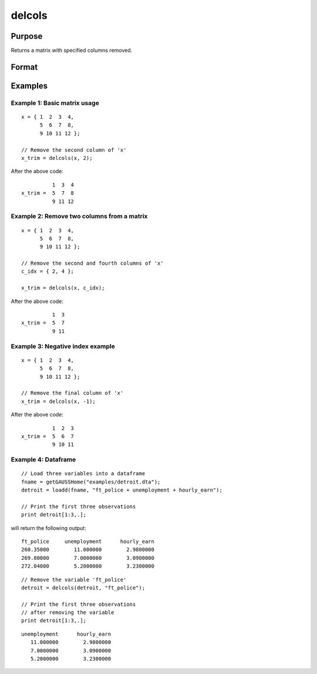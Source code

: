 
delcols
==============================================

Purpose
----------------

Returns a matrix with specified columns removed.

Format
----------------
.. function:: x_trim = delcols(x, c_idx)

    :param x:
    :type x: Matrix or dataframe

    :param c_idx: index of columns to remove from *x*. These may be integers or variable names of a dataframe.
        Negative integers will start from the back. For example,
        -1 will indicate to remove the final column of *x*.
    :type c_idx: Scalar, string or vector

    :return x_trim: equal to input *x* without columns specified by
        input *c_idx*. If no columns remain, *x_trim* will be
        an empty matrix.

    :rtype x_trim: matrix

Examples
----------------

Example 1: Basic matrix usage
++++++++++++++++++++++++++++++++

::

    x = { 1  2  3  4,
          5  6  7  8,
          9 10 11 12 };

    // Remove the second column of 'x'
    x_trim = delcols(x, 2);

After the above code:

::

              1  3  4
    x_trim =  5  7  8
              9 11 12

Example 2: Remove two columns from a matrix
+++++++++++++++++++++++++++++++++++++++++++++++

::

    x = { 1  2  3  4,
          5  6  7  8,
          9 10 11 12 };

    // Remove the second and fourth columns of 'x'
    c_idx = { 2, 4 };

    x_trim = delcols(x, c_idx);

After the above code:

::

              1  3
    x_trim =  5  7
              9 11


Example 3: Negative index example
+++++++++++++++++++++++++++++++++++

::

    x = { 1  2  3  4,
          5  6  7  8,
          9 10 11 12 };

    // Remove the final column of 'x'
    x_trim = delcols(x, -1);

After the above code:

::

              1  2  3
    x_trim =  5  6  7
              9 10 11


Example 4: Dataframe
+++++++++++++++++++++++++++++++++++

::

    // Load three variables into a dataframe
    fname = getGAUSSHome("examples/detroit.dta");
    detroit = loadd(fname, "ft_police + unemployment + hourly_earn");

    // Print the first three observations
    print detroit[1:3,.];

will return the following output:

::

       ft_police     unemployment      hourly_earn 
       260.35000        11.000000        2.9800000 
       269.80000        7.0000000        3.0900000 
       272.04000        5.2000000        3.2300000

::

    // Remove the variable 'ft_police'
    detroit = delcols(detroit, "ft_police");

    // Print the first three observations
    // after removing the variable
    print detroit[1:3,.];

::

    unemployment      hourly_earn 
       11.000000        2.9800000 
       7.0000000        3.0900000 
       5.2000000        3.2300000


.. seealso:: Functions :func:`delif`, :func:`delrows`, :func:`selif`
